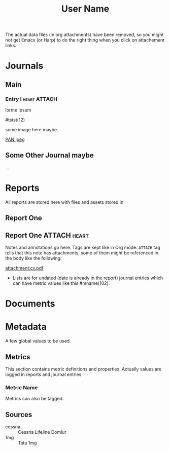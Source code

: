 :PROPERTIES:
:ID:       364034ff-0df2-44fe-a203-49b65e1a962b
:END:
#+TITLE: User Name

The actual data files (in org attachments) have been removed, so you might not
get Emacs (or Harp) to do the right thing when you click on attachement links.

* Journals
** Main
*** Entry I                                                    :heart:ATTACH:
:PROPERTIES:
:ID:       0f480cc9-7719-451c-83ac-a7ac5dae95bc
:DATETIME: <2025-05-07 Wed 15:21>
:END:
lorme ipsum

#tstst(12)

some image here maybe.

[[attachment:PAN.jpeg][PAN.jpeg]]

** Some Other Journal maybe
...

* Reports
All reports are stored here with files and assets stored in

** Report One

** Report One                                                  :ATTACH:heart:
:PROPERTIES:
:DATETIME: [2025-05-07 Wed]
:SOURCE:   cessna
:ID:       2d8ff1f0-47d4-4fbb-b916-8d9a4cf289db
:END:

Notes and annotations go here. Tags are kept like in Org mode. ~ATTACH~ tag tells
that this note has attachments, some of them might be referenced in the body
like the following:

[[attachment:cv.pdf]]

- Lists are for undated (date is already in the report) journal entries which
  can have metric values like this #mname(102).

* Documents

* Metadata
A few global values to be used.

** Metrics
This section contains metric definitions and properties. Actually values are
logged in reports and journal entries.

*** Metric Name
:PROPERTIES:
:TAG_ID: mname
:END:

Metrics can also be tagged.

** Sources
- cessna :: Cessna Lifeline Domlur
- 1mg :: Tata 1mg
